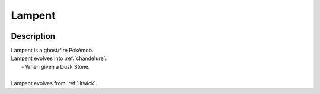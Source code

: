 .. _lampent:

Lampent
--------

.. image:: ../../_images/pokemobs/gen_5/entity_icon/textures/lampent.png
    :width: 400
    :alt: Lampent
.. image:: ../../_images/pokemobs/gen_5/entity_icon/textures/lampents.png
    :width: 400
    :alt: Lampent


Description
============
| Lampent is a ghost/fire Pokémob.
| Lampent evolves into :ref:`chandelure`:
|  -  When given a Dusk Stone.
| 
| Lampent evolves from :ref:`litwick`.